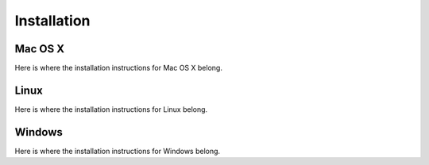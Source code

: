 Installation
============



Mac OS X
--------

Here is where the installation instructions for Mac OS X belong.


Linux
-----

Here is where the installation instructions for Linux belong.


Windows
-------

Here is where the installation instructions for Windows belong.